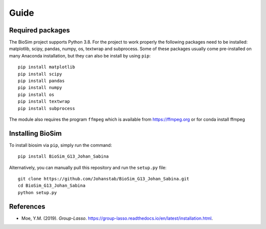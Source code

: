 Guide
===================

Required packages
-------------------
The BioSim project supports Python 3.8. For the project to work properly the following
packages need to be installed: matplotlib, scipy, pandas, numpy, os, textwrap and subprocess.
Some of these packages usually come pre-installed on many Anaconda installation, but they
can also be install by using ``pip``::
    pip install matplotlib
    pip install scipy
    pip install pandas
    pip install numpy
    pip install os
    pip install textwrap
    pip install subprocess

The module also requires the program ``ffmpeg`` which is available from
`<https://ffmpeg.org>`_ or for conda install ffmpeg

Installing BioSim
--------------------
To install biosim via ``pip``, simply run the command::

    pip install BioSim_G13_Johan_Sabina

Alternatively, you can manually pull this repository and run the
``setup.py`` file::

    git clone https://github.com/Johanstab/BioSim_G13_Johan_Sabina.git
    cd BioSim_G13_Johan_Sabina
    python setup.py

References
----------
*   Moe, Y.M. (2019). *Group-Lasso*. `<https://group-lasso.readthedocs.io/en/latest/installation.html>`_.